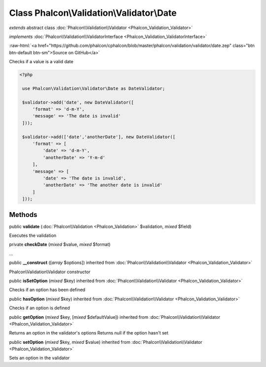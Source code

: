 Class **Phalcon\\Validation\\Validator\\Date**
==============================================

*extends* abstract class :doc:`Phalcon\\Validation\\Validator <Phalcon_Validation_Validator>`

*implements* :doc:`Phalcon\\Validation\\ValidatorInterface <Phalcon_Validation_ValidatorInterface>`

.. role:: raw-html(raw)
   :format: html

:raw-html:`<a href="https://github.com/phalcon/cphalcon/blob/master/phalcon/validation/validator/date.zep" class="btn btn-default btn-sm">Source on GitHub</a>`

Checks if a value is a valid date  

.. code-block:: php

    <?php

     use Phalcon\Validation\Validator\Date as DateValidator;
    
     $validator->add('date', new DateValidator([
         'format' => 'd-m-Y',
         'message' => 'The date is invalid'
     ]));
    
     $validator->add(['date','anotherDate'], new DateValidator([
         'format' => [
             'date' => 'd-m-Y',
             'anotherDate' => 'Y-m-d'
         ],
         'message' => [
             'date' => 'The date is invalid',
             'anotherDate' => 'The another date is invalid'
         ]
     ]));



Methods
-------

public  **validate** (:doc:`Phalcon\\Validation <Phalcon_Validation>` $validation, *mixed* $field)

Executes the validation



private  **checkDate** (*mixed* $value, *mixed* $format)

...


public  **__construct** ([*array* $options]) inherited from :doc:`Phalcon\\Validation\\Validator <Phalcon_Validation_Validator>`

Phalcon\\Validation\\Validator constructor



public  **isSetOption** (*mixed* $key) inherited from :doc:`Phalcon\\Validation\\Validator <Phalcon_Validation_Validator>`

Checks if an option has been defined



public  **hasOption** (*mixed* $key) inherited from :doc:`Phalcon\\Validation\\Validator <Phalcon_Validation_Validator>`

Checks if an option is defined



public  **getOption** (*mixed* $key, [*mixed* $defaultValue]) inherited from :doc:`Phalcon\\Validation\\Validator <Phalcon_Validation_Validator>`

Returns an option in the validator's options Returns null if the option hasn't set



public  **setOption** (*mixed* $key, *mixed* $value) inherited from :doc:`Phalcon\\Validation\\Validator <Phalcon_Validation_Validator>`

Sets an option in the validator



